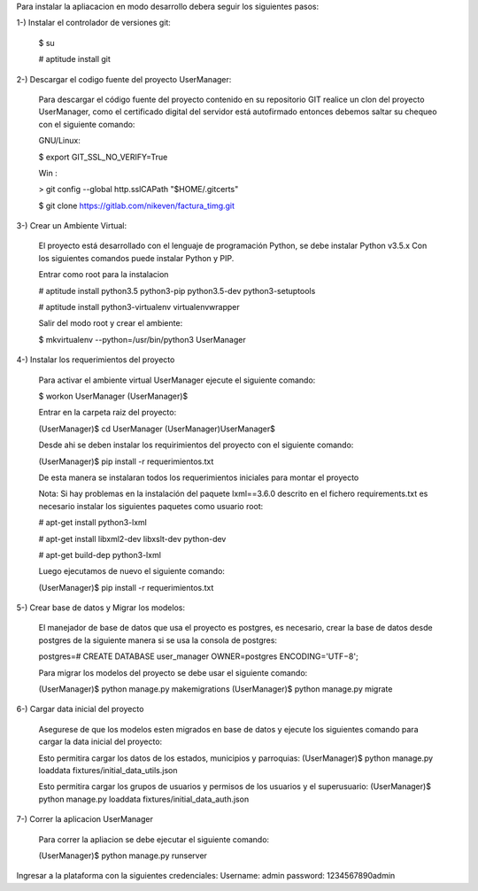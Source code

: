 Para instalar la apliacacion en modo desarrollo debera seguir los siguientes pasos:

1-) Instalar el controlador de versiones git:
    
    $ su

    # aptitude install git

2-) Descargar el codigo fuente del proyecto UserManager:

    Para descargar el código fuente del proyecto contenido en su repositorio GIT realice un clon del proyecto UserManager, como el certificado digital del servidor está autofirmado entonces debemos saltar su chequeo con el siguiente comando:

    GNU/Linux:

    $ export GIT_SSL_NO_VERIFY=True

    Win :

    > git config --global http.sslCAPath "$HOME/.gitcerts"

    $ git clone https://gitlab.com/nikeven/factura_timg.git

3-) Crear un Ambiente Virtual:

    El proyecto está desarrollado con el lenguaje de programación Python, se debe instalar Python v3.5.x Con los siguientes comandos puede instalar Python y PIP.

    Entrar como root para la instalacion 

    # aptitude install python3.5 python3-pip python3.5-dev python3-setuptools

    # aptitude install python3-virtualenv virtualenvwrapper

    Salir del modo root y crear el ambiente:

    $ mkvirtualenv --python=/usr/bin/python3 UserManager

4-) Instalar los requerimientos del proyecto 

    Para activar el ambiente virtual UserManager ejecute el siguiente comando:

    $ workon UserManager
    (UserManager)$

    Entrar en la carpeta raiz del proyecto:

    (UserManager)$ cd UserManager
    (UserManager)UserManager$ 

    Desde ahi se deben instalar los requirimientos del proyecto con el siguiente comando:

    (UserManager)$ pip install -r requerimientos.txt

    De esta manera se instalaran todos los requerimientos iniciales para montar el proyecto 
    
    Nota: Si hay problemas en la instalación del paquete lxml==3.6.0 descrito en el fichero requirements.txt es
    necesario instalar los siguientes paquetes como usuario root:

    # apt-get install python3-lxml
    
    # apt-get install libxml2-dev libxslt-dev python-dev

    # apt-get build-dep python3-lxml

    Luego ejecutamos de nuevo el siguiente comando:

    (UserManager)$ pip install -r requerimientos.txt

5-) Crear base de datos y Migrar los modelos:

    El manejador de base de datos que usa el proyecto es postgres, es necesario, crear la base de datos desde postgres de la siguiente manera si se usa la consola de postgres:

    postgres=# CREATE DATABASE user_manager OWNER=postgres ENCODING='UTF−8';

    Para migrar los modelos del proyecto se debe usar el siguiente comando:

    (UserManager)$ python manage.py makemigrations
    (UserManager)$ python manage.py migrate

6-) Cargar data inicial del proyecto 

    Asegurese de que los modelos esten migrados en base de datos y ejecute los siguientes comando para cargar la data inicial del proyecto:

    Esto permitira cargar los datos de los estados, municipios y parroquias:
    (UserManager)$ python manage.py loaddata fixtures/initial_data_utils.json
    
    Esto permitira cargar los grupos de usuarios y permisos de los usuarios y el superusuario:
    (UserManager)$  python manage.py loaddata fixtures/initial_data_auth.json



7-) Correr la aplicacion UserManager

    Para correr la apliacion se debe  ejecutar el siguiente comando:

    (UserManager)$ python manage.py runserver

Ingresar a la plataforma con la siguientes credenciales:
Username: admin
password: 1234567890admin
